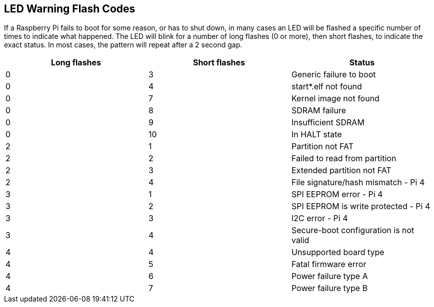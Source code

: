 == LED Warning Flash Codes

If a Raspberry Pi fails to boot for some reason, or has to shut down, in many cases an LED will be flashed a specific number of times to indicate what happened. The LED will blink for a number of long flashes (0 or more), then short flashes, to indicate the exact status. In most cases, the pattern will repeat after a 2 second gap.

[cols="^,^,"]
|===
| Long flashes | Short flashes | Status

| 0
| 3
| Generic failure to boot

| 0
| 4
| start*.elf not found

| 0
| 7
| Kernel image not found

| 0
| 8
| SDRAM failure

| 0
| 9
| Insufficient SDRAM

| 0
| 10
| In HALT state

| 2
| 1
| Partition not FAT

| 2
| 2
| Failed to read from partition

| 2
| 3
| Extended partition not FAT

| 2
| 4
| File signature/hash mismatch - Pi 4

| 3
| 1
| SPI EEPROM error - Pi 4

| 3
| 2
| SPI EEPROM is write protected - Pi 4

| 3
| 3
| I2C error - Pi 4

| 3
| 4
| Secure-boot configuration is not valid

| 4
| 4
| Unsupported board type

| 4
| 5
| Fatal firmware error

| 4
| 6
| Power failure type A

| 4
| 7
| Power failure type B
|===

